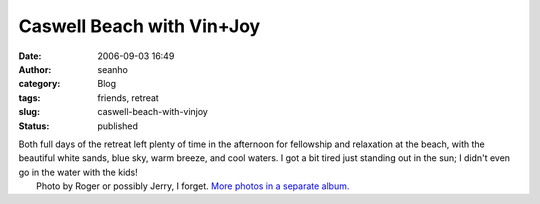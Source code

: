 Caswell Beach with Vin+Joy
##########################
:date: 2006-09-03 16:49
:author: seanho
:category: Blog
:tags: friends, retreat
:slug: caswell-beach-with-vinjoy
:status: published

| Both full days of the retreat left plenty of time in the afternoon for
  fellowship and relaxation at the beach, with the beautiful white
  sands, blue sky, warm breeze, and cool waters. I got a bit tired just
  standing out in the sun; I didn't even go in the water with the kids!
|  Photo by Roger or possibly Jerry, I forget. \ `More photos in a
  separate
  album. <http://photo.seanho.com/CBCNC/2006-09_Fort_Caswell/>`__
